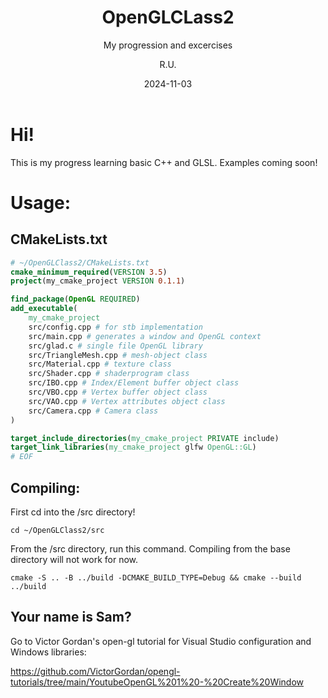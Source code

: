 #+TITLE: OpenGLCLass2
#+SUBTITLE: My progression and excercises
#+AUTHOR: R.U.
#+DATE: 2024-11-03

* Hi!

This is my progress learning basic C++ and GLSL. Examples coming soon!

* Usage:

** CMakeLists.txt
#+begin_src cmake
  # ~/OpenGLClass2/CMakeLists.txt
  cmake_minimum_required(VERSION 3.5)
  project(my_cmake_project VERSION 0.1.1)

  find_package(OpenGL REQUIRED)
  add_executable(
      my_cmake_project
      src/config.cpp # for stb implementation
      src/main.cpp # generates a window and OpenGL context
      src/glad.c # single file OpenGL library
      src/TriangleMesh.cpp # mesh-object class
      src/Material.cpp # texture class
      src/Shader.cpp # shaderprogram class
      src/IBO.cpp # Index/Element buffer object class
      src/VBO.cpp # Vertex buffer object class
      src/VAO.cpp # Vertex attributes object class
      src/Camera.cpp # Camera class
  )

  target_include_directories(my_cmake_project PRIVATE include)
  target_link_libraries(my_cmake_project glfw OpenGL::GL)
  # EOF
#+end_src

** Compiling:
First cd into the /src directory!
#+begin_src 
cd ~/OpenGLClass2/src
#+end_src
From the /src directory, run this command. Compiling from the base directory will not work for now.
#+begin_src
cmake -S .. -B ../build -DCMAKE_BUILD_TYPE=Debug && cmake --build ../build
#+end_src

** Your name is Sam?
Go to Victor Gordan's open-gl tutorial for Visual Studio configuration and Windows libraries:

https://github.com/VictorGordan/opengl-tutorials/tree/main/YoutubeOpenGL%201%20-%20Create%20Window

